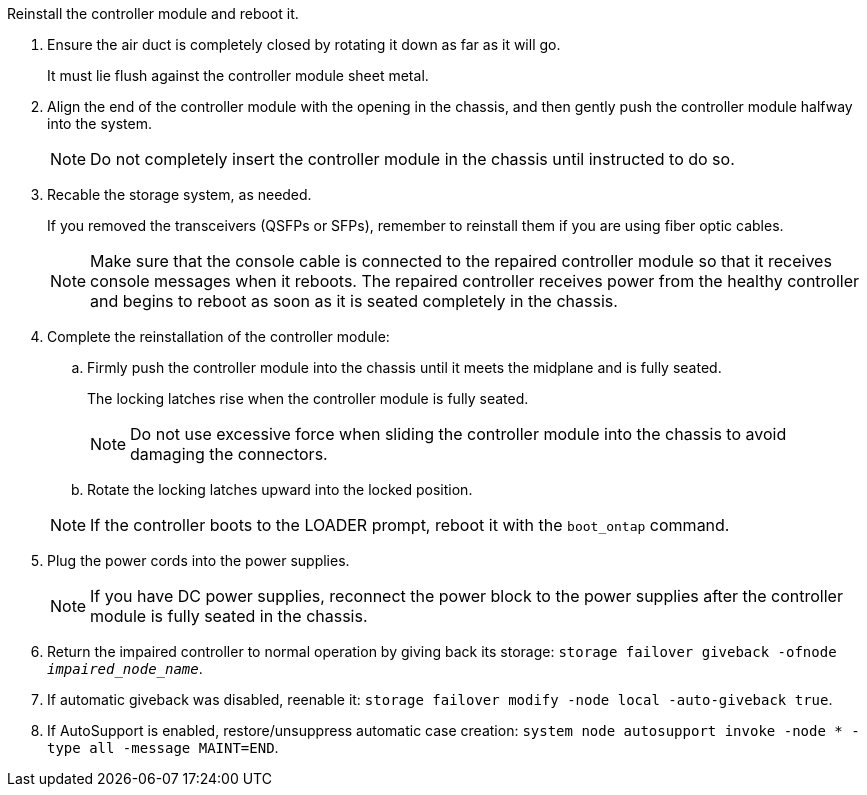 // Install the controller module - AFF A70 and AFF A90 (integrated) - NOT FOR CONTROLLER REPLACE


Reinstall the controller module and reboot it.

. Ensure the air duct is completely closed by rotating it down as far as it will go.
+
It must lie flush against the controller module sheet metal.

. Align the end of the controller module with the opening in the chassis, and then gently push the controller module halfway into the system.
+
NOTE: Do not completely insert the controller module in the chassis until instructed to do so.

. Recable the storage system, as needed.

+
If you removed the transceivers (QSFPs or SFPs), remember to reinstall them if you are using fiber optic cables.

+
NOTE: Make sure that the console cable is connected to the repaired controller module so that it receives console messages when it reboots. The repaired controller receives power from the healthy controller and begins to reboot as soon as it is seated completely in the chassis.

. Complete the reinstallation of the controller module:
 .. Firmly push the controller module into the chassis until it meets the midplane and is fully seated.
+
The locking latches rise when the controller module is fully seated.

+
NOTE: Do not use excessive force when sliding the controller module into the chassis to avoid damaging the connectors.


.. Rotate the locking latches upward into the locked position.

+
NOTE: If the controller boots to the LOADER prompt, reboot it with the `boot_ontap` command.

. Plug the power cords into the power supplies.

+
NOTE: If you have DC power supplies, reconnect the power block to the power supplies after the controller module is fully seated in the chassis.


. Return the impaired controller to normal operation by giving back its storage: `storage failover giveback -ofnode _impaired_node_name_`.

. If automatic giveback was disabled, reenable it: `storage failover modify -node local -auto-giveback true`.

. If AutoSupport is enabled, restore/unsuppress automatic case creation: `system node autosupport invoke -node * -type all -message MAINT=END`.


